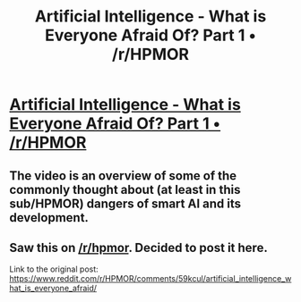 #+TITLE: Artificial Intelligence - What is Everyone Afraid Of? Part 1 • /r/HPMOR

* [[https://www.reddit.com/r/HPMOR/comments/59kcul/artificial_intelligence_what_is_everyone_afraid/][Artificial Intelligence - What is Everyone Afraid Of? Part 1 • /r/HPMOR]]
:PROPERTIES:
:Author: 696e6372656469626c65
:Score: 9
:DateUnix: 1477811809.0
:DateShort: 2016-Oct-30
:END:

** The video is an overview of some of the commonly thought about (at least in this sub/HPMOR) dangers of smart AI and its development.
:PROPERTIES:
:Author: appropriate-username
:Score: 3
:DateUnix: 1477837179.0
:DateShort: 2016-Oct-30
:END:


** Saw this on [[/r/hpmor]]. Decided to post it here.

Link to the original post: [[https://www.reddit.com/r/HPMOR/comments/59kcul/artificial_intelligence_what_is_everyone_afraid/]]
:PROPERTIES:
:Author: 696e6372656469626c65
:Score: 1
:DateUnix: 1477811870.0
:DateShort: 2016-Oct-30
:END:
